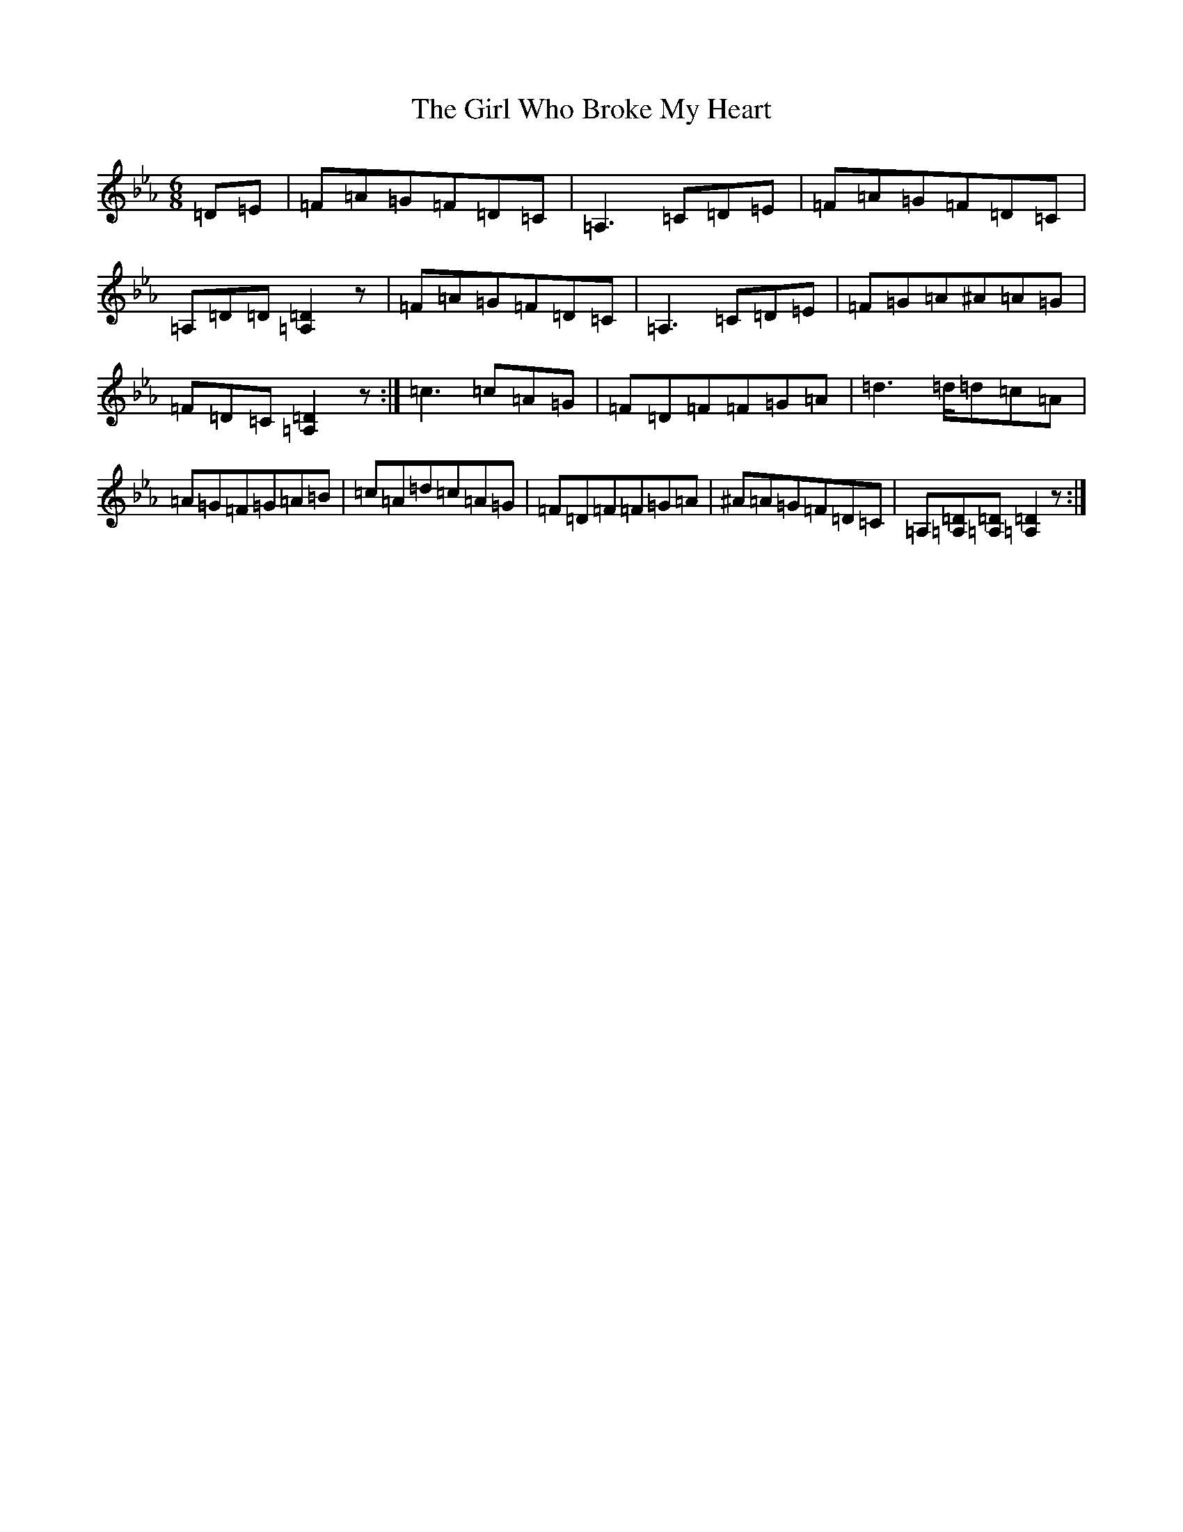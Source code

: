 X: 2599
T: Girl Who Broke My Heart, The
S: https://thesession.org/tunes/669#setting27055
Z: A minor
R: reel
M:6/8
L:1/8
K: C minor
=D=E|=F=A=G=F=D=C|=A,3=C=D=E|=F=A=G=F=D=C|=A,=D=D[=A,2=D2]z|=F=A=G=F=D=C|=A,3=C=D=E|=F=G=A^A=A=G|=F=D=C[=A,2=D2]z:|=c3=c=A=G|=F=D=F=F=G=A|=d2>=d=d=c=A|=A=G=F=G=A=B|=c=A=d=c=A=G|=F=D=F=F=G=A|^A=A=G=F=D=C|=A,[=A,=D][=A,=D][=A,2=D2]z:|